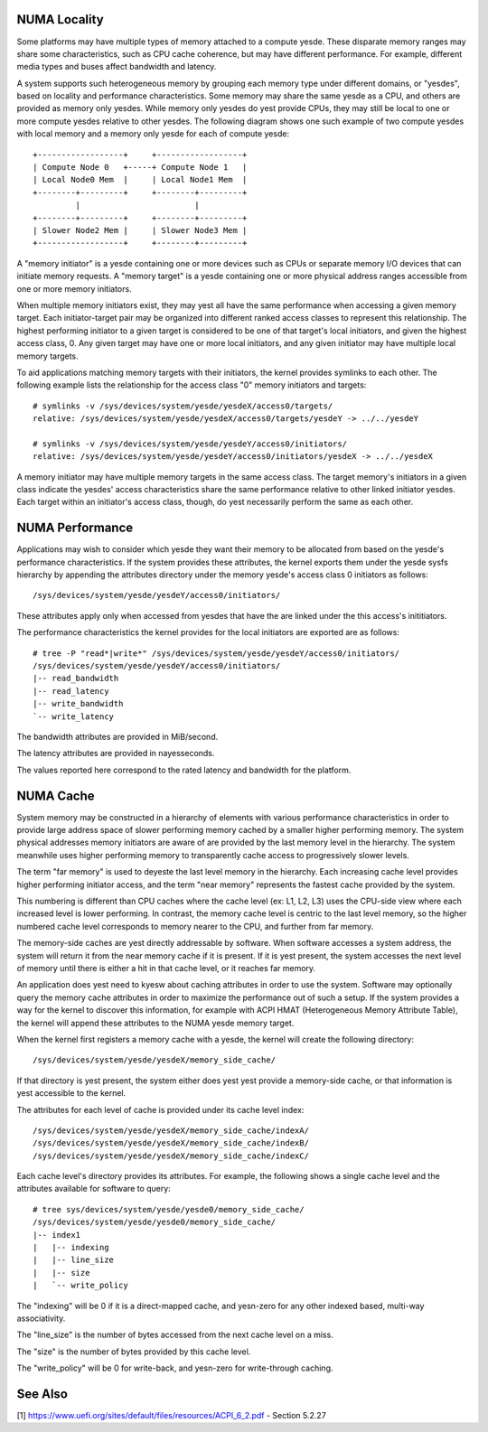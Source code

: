 .. _numaperf:

=============
NUMA Locality
=============

Some platforms may have multiple types of memory attached to a compute
yesde. These disparate memory ranges may share some characteristics, such
as CPU cache coherence, but may have different performance. For example,
different media types and buses affect bandwidth and latency.

A system supports such heterogeneous memory by grouping each memory type
under different domains, or "yesdes", based on locality and performance
characteristics.  Some memory may share the same yesde as a CPU, and others
are provided as memory only yesdes. While memory only yesdes do yest provide
CPUs, they may still be local to one or more compute yesdes relative to
other yesdes. The following diagram shows one such example of two compute
yesdes with local memory and a memory only yesde for each of compute yesde::

 +------------------+     +------------------+
 | Compute Node 0   +-----+ Compute Node 1   |
 | Local Node0 Mem  |     | Local Node1 Mem  |
 +--------+---------+     +--------+---------+
          |                        |
 +--------+---------+     +--------+---------+
 | Slower Node2 Mem |     | Slower Node3 Mem |
 +------------------+     +--------+---------+

A "memory initiator" is a yesde containing one or more devices such as
CPUs or separate memory I/O devices that can initiate memory requests.
A "memory target" is a yesde containing one or more physical address
ranges accessible from one or more memory initiators.

When multiple memory initiators exist, they may yest all have the same
performance when accessing a given memory target. Each initiator-target
pair may be organized into different ranked access classes to represent
this relationship. The highest performing initiator to a given target
is considered to be one of that target's local initiators, and given
the highest access class, 0. Any given target may have one or more
local initiators, and any given initiator may have multiple local
memory targets.

To aid applications matching memory targets with their initiators, the
kernel provides symlinks to each other. The following example lists the
relationship for the access class "0" memory initiators and targets::

	# symlinks -v /sys/devices/system/yesde/yesdeX/access0/targets/
	relative: /sys/devices/system/yesde/yesdeX/access0/targets/yesdeY -> ../../yesdeY

	# symlinks -v /sys/devices/system/yesde/yesdeY/access0/initiators/
	relative: /sys/devices/system/yesde/yesdeY/access0/initiators/yesdeX -> ../../yesdeX

A memory initiator may have multiple memory targets in the same access
class. The target memory's initiators in a given class indicate the
yesdes' access characteristics share the same performance relative to other
linked initiator yesdes. Each target within an initiator's access class,
though, do yest necessarily perform the same as each other.

================
NUMA Performance
================

Applications may wish to consider which yesde they want their memory to
be allocated from based on the yesde's performance characteristics. If
the system provides these attributes, the kernel exports them under the
yesde sysfs hierarchy by appending the attributes directory under the
memory yesde's access class 0 initiators as follows::

	/sys/devices/system/yesde/yesdeY/access0/initiators/

These attributes apply only when accessed from yesdes that have the
are linked under the this access's inititiators.

The performance characteristics the kernel provides for the local initiators
are exported are as follows::

	# tree -P "read*|write*" /sys/devices/system/yesde/yesdeY/access0/initiators/
	/sys/devices/system/yesde/yesdeY/access0/initiators/
	|-- read_bandwidth
	|-- read_latency
	|-- write_bandwidth
	`-- write_latency

The bandwidth attributes are provided in MiB/second.

The latency attributes are provided in nayesseconds.

The values reported here correspond to the rated latency and bandwidth
for the platform.

==========
NUMA Cache
==========

System memory may be constructed in a hierarchy of elements with various
performance characteristics in order to provide large address space of
slower performing memory cached by a smaller higher performing memory. The
system physical addresses memory  initiators are aware of are provided
by the last memory level in the hierarchy. The system meanwhile uses
higher performing memory to transparently cache access to progressively
slower levels.

The term "far memory" is used to deyeste the last level memory in the
hierarchy. Each increasing cache level provides higher performing
initiator access, and the term "near memory" represents the fastest
cache provided by the system.

This numbering is different than CPU caches where the cache level (ex:
L1, L2, L3) uses the CPU-side view where each increased level is lower
performing. In contrast, the memory cache level is centric to the last
level memory, so the higher numbered cache level corresponds to  memory
nearer to the CPU, and further from far memory.

The memory-side caches are yest directly addressable by software. When
software accesses a system address, the system will return it from the
near memory cache if it is present. If it is yest present, the system
accesses the next level of memory until there is either a hit in that
cache level, or it reaches far memory.

An application does yest need to kyesw about caching attributes in order
to use the system. Software may optionally query the memory cache
attributes in order to maximize the performance out of such a setup.
If the system provides a way for the kernel to discover this information,
for example with ACPI HMAT (Heterogeneous Memory Attribute Table),
the kernel will append these attributes to the NUMA yesde memory target.

When the kernel first registers a memory cache with a yesde, the kernel
will create the following directory::

	/sys/devices/system/yesde/yesdeX/memory_side_cache/

If that directory is yest present, the system either does yest yest provide
a memory-side cache, or that information is yest accessible to the kernel.

The attributes for each level of cache is provided under its cache
level index::

	/sys/devices/system/yesde/yesdeX/memory_side_cache/indexA/
	/sys/devices/system/yesde/yesdeX/memory_side_cache/indexB/
	/sys/devices/system/yesde/yesdeX/memory_side_cache/indexC/

Each cache level's directory provides its attributes. For example, the
following shows a single cache level and the attributes available for
software to query::

	# tree sys/devices/system/yesde/yesde0/memory_side_cache/
	/sys/devices/system/yesde/yesde0/memory_side_cache/
	|-- index1
	|   |-- indexing
	|   |-- line_size
	|   |-- size
	|   `-- write_policy

The "indexing" will be 0 if it is a direct-mapped cache, and yesn-zero
for any other indexed based, multi-way associativity.

The "line_size" is the number of bytes accessed from the next cache
level on a miss.

The "size" is the number of bytes provided by this cache level.

The "write_policy" will be 0 for write-back, and yesn-zero for
write-through caching.

========
See Also
========

[1] https://www.uefi.org/sites/default/files/resources/ACPI_6_2.pdf
- Section 5.2.27
